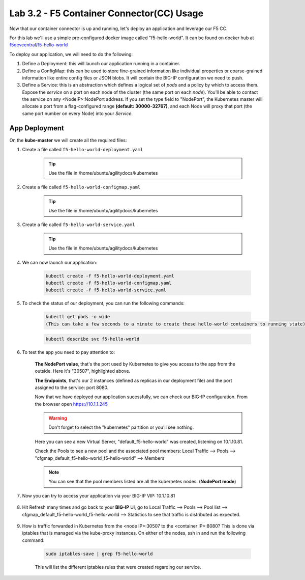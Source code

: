 Lab 3.2 - F5 Container Connector(CC) Usage
======================================

Now that our container connector is up and running, let's deploy an application and leverage our F5 CC.

For this lab we'll use a simple pre-configured docker image called "f5-hello-world". It can be found on docker hub at `f5devcentral/f5-hello-world <https://hub.docker.com/r/f5devcentral/f5-hello-world/>`_

To deploy our application, we will need to do the following:

#. Define a Deployment: this will launch our application running in a container.

#. Define a ConfigMap: this can be used to store fine-grained information like individual properties or coarse-grained information like entire config files or JSON blobs. It will contain the BIG-IP configuration we need to push.

#. Define a Service: this is an abstraction which defines a logical set of *pods* and a policy by which to access them. Expose the *service* on a port on each node of the cluster (the same port on each *node*). You’ll be able to contact the service on any <NodeIP>:NodePort address. If you set the type field to "NodePort", the Kubernetes master will allocate a port from a flag-configured range **(default: 30000-32767)**, and each Node will proxy that port (the same port number on every Node) into your *Service*.

App Deployment
--------------

On the **kube-master** we will create all the required files:

#. Create a file called ``f5-hello-world-deployment.yaml``

    .. tip:: Use the file in /home/ubuntu/agilitydocs/kubernetes

    .. literalinclude:: ../../../kubernetes/f5-hello-world-deployment.yaml
        :language: yaml
        :linenos:
        :emphasize-lines: 2,14

#. Create a file called ``f5-hello-world-configmap.yaml``

    .. tip:: Use the file in /home/ubuntu/agilitydocs/kubernetes

    .. literalinclude:: ../../../kubernetes/f5-hello-world-configmap.yaml
        :language: yaml
        :linenos:
        :emphasize-lines: 2,5,7,9,16,18

#. Create a file called ``f5-hello-world-service.yaml``

    .. tip:: Use the file in /home/ubuntu/agilitydocs/kubernetes

    .. literalinclude:: ../../../kubernetes/f5-hello-world-service.yaml
        :language: yaml
        :linenos:
        :emphasize-lines: 2,12

#. We can now launch our application:

    .. code-block:: console

        kubectl create -f f5-hello-world-deployment.yaml
        kubectl create -f f5-hello-world-configmap.yaml
        kubectl create -f f5-hello-world-service.yaml

    .. image:: images/f5-container-connector-launch-app.png
        :align: center

#. To check the status of our deployment, you can run the following commands:

    .. code-block:: console

        kubectl get pods -o wide
        (This can take a few seconds to a minute to create these hello-world containers to running state)

    .. image:: images/f5-hello-world-pods.png
        :align: center

    .. code-block:: console

        kubectl describe svc f5-hello-world

    .. image:: images/f5-container-connector-check-app-definition.png
        :align: center

#. To test the app you need to pay attention to:

    **The NodePort value**, that's the port used by Kubernetes to give you access to the app from the outside. Here it's "30507", highlighted above.

    **The Endpoints**, that's our 2 instances (defined as replicas in our deployment file) and the port assigned to the service: port 8080.

    Now that we have deployed our application sucessfully, we can check our BIG-IP configuration.  From the browser open https://10.1.1.245

    .. warning:: Don't forget to select the "kubernetes" partition or you'll see nothing.

    Here you can see a new Virtual Server, "default_f5-hello-world" was created, listening on 10.1.10.81.

    .. image:: images/f5-container-connector-check-app-bigipconfig.png
        :align: center

    Check the Pools to see a new pool and the associated pool members: Local Traffic --> Pools --> "cfgmap_default_f5-hello-world_f5-hello-world" --> Members

    .. image:: images/f5-container-connector-check-app-bigipconfig2.png
        :align: center

    .. note:: You can see that the pool members listed are all the kubernetes nodes. (**NodePort mode**)

#. Now you can try to access your application via your BIG-IP VIP: 10.1.10.81

    .. image:: images/f5-container-connector-access-app.png
        :align: center

#. Hit Refresh many times and go back to your **BIG-IP** UI, go to Local Traffic --> Pools --> Pool list --> cfgmap_default_f5-hello-world_f5-hello-world --> Statistics to see that traffic is distributed as expected.

    .. image:: images/f5-container-connector-check-app-bigip-stats.png
        :align: center

#. How is traffic forwarded in Kubernetes from the <node IP>:30507 to the <container IP>:8080? This is done via iptables that is managed via the kube-proxy instances. On either of the nodes, ssh in and run the following command:

    .. code-block:: console

        sudo iptables-save | grep f5-hello-world

    This will list the different iptables rules that were created regarding our service.

    .. image:: images/f5-container-connector-list-frontend-iptables.png
        :align: center

